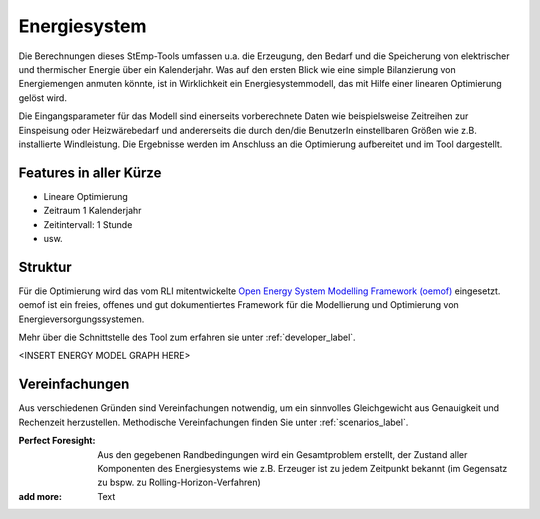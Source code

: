 .. _energy_system_label:

Energiesystem
=============

Die Berechnungen dieses StEmp-Tools umfassen u.a. die Erzeugung, den Bedarf und
die Speicherung von elektrischer und thermischer Energie über ein Kalenderjahr.
Was auf den ersten Blick wie eine simple Bilanzierung von Energiemengen anmuten
könnte, ist in Wirklichkeit ein Energiesystemmodell, das mit Hilfe einer
linearen Optimierung gelöst wird.

Die Eingangsparameter für das Modell sind einerseits vorberechnete Daten wie
beispielsweise Zeitreihen zur Einspeisung oder Heizwärebedarf und andererseits
die durch den/die BenutzerIn einstellbaren Größen wie z.B. installierte
Windleistung. Die Ergebnisse werden im Anschluss an die Optimierung aufbereitet
und im Tool dargestellt.

Features in aller Kürze
-----------------------

- Lineare Optimierung
- Zeitraum 1 Kalenderjahr
- Zeitintervall: 1 Stunde
- usw.

Struktur
--------

Für die Optimierung wird das vom RLI mitentwickelte
`Open Energy System Modelling Framework (oemof) <https://oemof.readthedocs.io/en/stable/index.html>`_
eingesetzt. oemof ist ein freies, offenes und gut dokumentiertes Framework für
die Modellierung und Optimierung von Energieversorgungssystemen.

Mehr über die Schnittstelle des Tool zum erfahren sie unter :ref:`developer_label`.

<INSERT ENERGY MODEL GRAPH HERE>

Vereinfachungen
---------------

Aus verschiedenen Gründen sind Vereinfachungen notwendig, um ein sinnvolles
Gleichgewicht aus Genauigkeit und Rechenzeit herzustellen. Methodische
Vereinfachungen finden Sie unter :ref:`scenarios_label`.

:Perfect Foresight:
    Aus den gegebenen Randbedingungen wird ein Gesamtproblem erstellt, der
    Zustand aller Komponenten des Energiesystems wie z.B. Erzeuger ist zu
    jedem Zeitpunkt bekannt (im Gegensatz zu bspw. zu
    Rolling-Horizon-Verfahren)

:add more:
    Text
